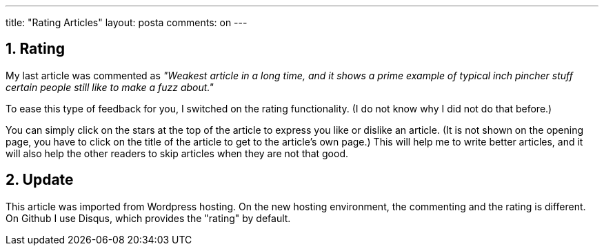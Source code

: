 ---
title: "Rating Articles" 
layout: posta
comments: on
---


== 1. Rating

My last article was commented as __"Weakest article in a long time, and it shows a prime example of typical inch pincher stuff certain people still like to make a fuzz about."__

To ease this type of feedback for you, I switched on the rating functionality. (I do not know why I did not do that before.)

You can simply click on the stars at the top of the article to express you like or dislike an article. (It is not shown on the opening page, you have to click on the title of the article to get to the article's own page.) This will help me to write better articles, and it will also help the other readers to skip articles when they are not that good.

== 2. Update

This article was imported from Wordpress hosting.
On the new hosting environment, the commenting and the rating is different.
On Github I use Disqus, which provides the "rating" by default.